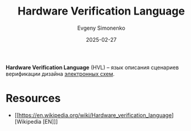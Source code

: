 :PROPERTIES:
:ID:       5402d77d-3932-4519-874c-9e4eede3e3fc
:END:
#+TITLE: Hardware Verification Language
#+AUTHOR: Evgeny Simonenko
#+LANGUAGE: Russian
#+LICENSE: CC BY-SA 4.0
#+DATE: 2025-02-27
#+FILETAGS: :electronics:

*Hardware Verification Language* (HVL) -- язык описания сценариев верификации дизайна [[id:25284465-6b9f-4190-b863-c0c0d95aefd4][электронных схем]].

* Resources

- [[https://en.wikipedia.org/wiki/Hardware_verification_language][Wikipedia [EN]​]]
